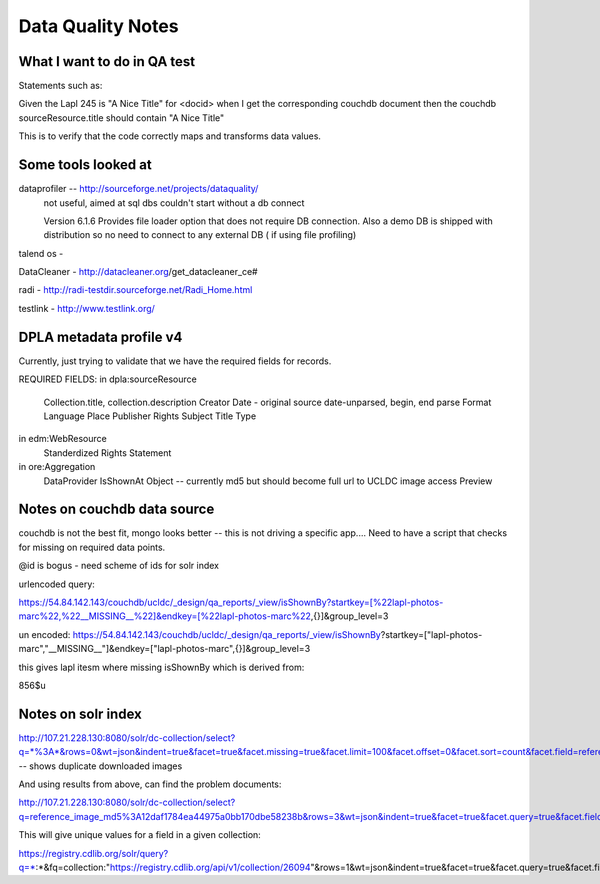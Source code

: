 ==================
Data Quality Notes
==================

What I want to do in QA test
============================

Statements such as:


Given the Lapl 245 is "A Nice Title" for <docid>
when I get the corresponding couchdb document
then the couchdb sourceResource.title should contain "A Nice Title"

This is to verify that the code correctly maps and transforms data values.


Some tools looked at
====================

dataprofiler -- http://sourceforge.net/projects/dataquality/
    not useful, aimed at sql dbs couldn't start without a db connect
    
    Version 6.1.6 Provides file loader option that does not require DB connection. Also a demo DB  is shipped with distribution so no need to connect to any external DB ( if using file profiling)

talend os -


DataCleaner - http://datacleaner.org/get_datacleaner_ce#

radi - http://radi-testdir.sourceforge.net/Radi_Home.html

testlink - http://www.testlink.org/

DPLA metadata profile v4
========================

Currently, just trying to validate that we have the required fields for records.

REQUIRED FIELDS:
in dpla:sourceResource
    Collection.title, collection.description
    Creator
    Date - original source date-unparsed, begin, end parse
    Format
    Language
    Place
    Publisher
    Rights
    Subject
    Title
    Type

in edm:WebResource
    Standerdized Rights Statement 

in ore:Aggregation
    DataProvider
    IsShownAt
    Object -- currently md5 but should become full url to UCLDC image access
    Preview


Notes on couchdb data source
============================

couchdb is not the best fit, mongo looks better -- this is not driving a specific app....
Need to have a script that checks for missing on required data points.

@id is bogus - need scheme of ids for solr index

urlencoded query:

https://54.84.142.143/couchdb/ucldc/_design/qa_reports/_view/isShownBy?startkey=[%22lapl-photos-marc%22,%22__MISSING__%22]&endkey=[%22lapl-photos-marc%22,{}]&group_level=3

un encoded:
https://54.84.142.143/couchdb/ucldc/_design/qa_reports/_view/isShownBy?startkey=["lapl-photos-marc","__MISSING__"]&endkey=["lapl-photos-marc",{}]&group_level=3

this gives lapl itesm where missing isShownBy which is derived from:

856$u

Notes on solr index
===================

http://107.21.228.130:8080/solr/dc-collection/select?q=*%3A*&rows=0&wt=json&indent=true&facet=true&facet.missing=true&facet.limit=100&facet.offset=0&facet.sort=count&facet.field=reference_image_md5  -- shows duplicate downloaded images

And using results from above, can find the problem documents:

http://107.21.228.130:8080/solr/dc-collection/select?q=reference_image_md5%3A12daf1784ea44975a0bb170dbe58238b&rows=3&wt=json&indent=true&facet=true&facet.query=true&facet.field=reference_image_md5


This will give unique values for a field in a given collection:

https://registry.cdlib.org/solr/query?q=*:*&fq=collection:"https://registry.cdlib.org/api/v1/collection/26094"&rows=1&wt=json&indent=true&facet=true&facet.query=true&facet.field=description_ss
